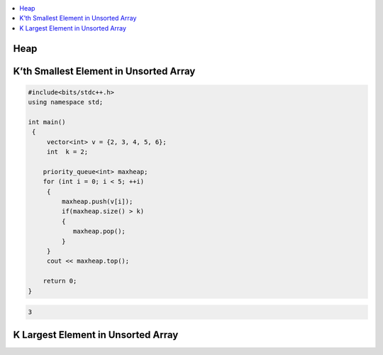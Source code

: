 .. contents::
   :local:
   :depth: 3

Heap
===============================================================================

K’th Smallest Element in Unsorted Array
===============================================================================

.. code:: c++

    #include<bits/stdc++.h>
    using namespace std;

    int main()
     {     
         vector<int> v = {2, 3, 4, 5, 6};
         int  k = 2; 

        priority_queue<int> maxheap;
        for (int i = 0; i < 5; ++i)
         {
             maxheap.push(v[i]);
             if(maxheap.size() > k)
             {
                maxheap.pop();
             }
         }
         cout << maxheap.top();

        return 0;
    }

.. code:: c++

    3

K Largest Element in Unsorted Array
===============================================================================

.. code:: c++

